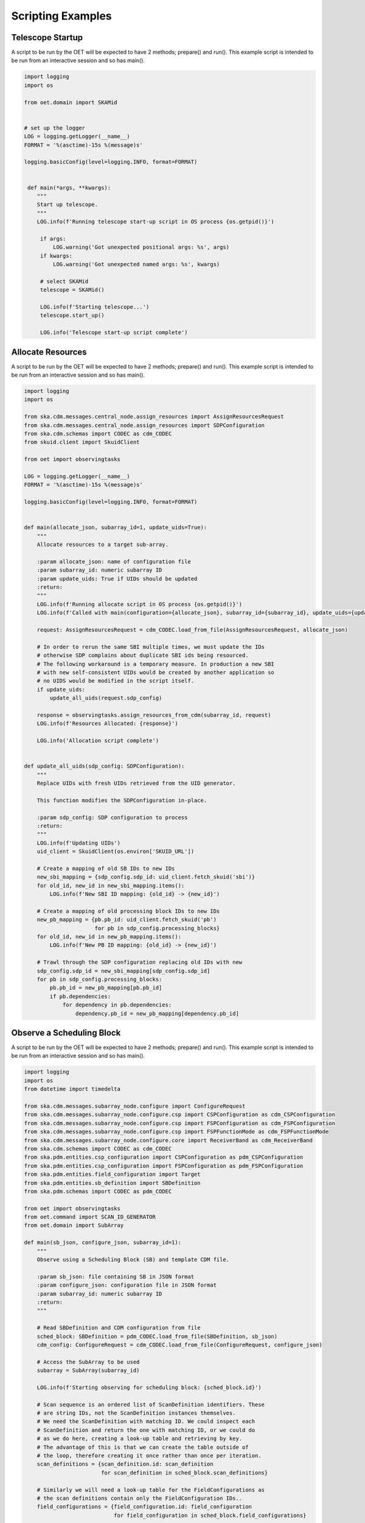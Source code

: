 .. _script-examples:

******************
Scripting Examples
******************

-----------------
Telescope Startup
-----------------

A script to be run by the OET will be expected to have 2 methods; 
prepare() and run(). This example script is intended to be run 
from an interactive session and so has main().

.. code-block:: python

   import logging
   import os

   from oet.domain import SKAMid


   # set up the logger
   LOG = logging.getLogger(__name__)
   FORMAT = '%(asctime)-15s %(message)s'

   logging.basicConfig(level=logging.INFO, format=FORMAT)


    def main(*args, **kwargs):
       """
       Start up telescope.
       """
       LOG.info(f'Running telescope start-up script in OS process {os.getpid()}')
 
        if args:
            LOG.warning('Got unexpected positional args: %s', args)
        if kwargs:
            LOG.warning('Got unexpected named args: %s', kwargs)

        # select SKAMid         
        telescope = SKAMid()

        LOG.info(f'Starting telescope...')
        telescope.start_up()

        LOG.info('Telescope start-up script complete')


------------------
Allocate Resources
------------------

A script to be run by the OET will be expected to have 2 methods; 
prepare() and run(). This example script is intended to be run 
from an interactive session and so has main().

.. code-block:: python

   import logging
   import os

   from ska.cdm.messages.central_node.assign_resources import AssignResourcesRequest
   from ska.cdm.messages.central_node.assign_resources import SDPConfiguration
   from ska.cdm.schemas import CODEC as cdm_CODEC
   from skuid.client import SkuidClient

   from oet import observingtasks

   LOG = logging.getLogger(__name__)
   FORMAT = '%(asctime)-15s %(message)s'

   logging.basicConfig(level=logging.INFO, format=FORMAT)


   def main(allocate_json, subarray_id=1, update_uids=True):
       """
       Allocate resources to a target sub-array.

       :param allocate_json: name of configuration file
       :param subarray_id: numeric subarray ID
       :param update_uids: True if UIDs should be updated
       :return:
       """
       LOG.info(f'Running allocate script in OS process {os.getpid()}')
       LOG.info(f'Called with main(configuration={allocate_json}, subarray_id={subarray_id}, update_uids={update_uids}')

       request: AssignResourcesRequest = cdm_CODEC.load_from_file(AssignResourcesRequest, allocate_json)

       # In order to rerun the same SBI multiple times, we must update the IDs
       # otherwise SDP complains about duplicate SBI ids being resourced.
       # The following workaround is a temporary measure. In production a new SBI
       # with new self-consistent UIDs would be created by another application so
       # no UIDS would be modified in the script itself.
       if update_uids:
           update_all_uids(request.sdp_config)

       response = observingtasks.assign_resources_from_cdm(subarray_id, request)
       LOG.info(f'Resources Allocated: {response}')

       LOG.info('Allocation script complete')


   def update_all_uids(sdp_config: SDPConfiguration):
       """
       Replace UIDs with fresh UIDs retrieved from the UID generator.
   
       This function modifies the SDPConfiguration in-place.

       :param sdp_config: SDP configuration to process
       :return:
       """
       LOG.info(f'Updating UIDs')
       uid_client = SkuidClient(os.environ['SKUID_URL'])

       # Create a mapping of old SB IDs to new IDs
       new_sbi_mapping = {sdp_config.sdp_id: uid_client.fetch_skuid('sbi')}
       for old_id, new_id in new_sbi_mapping.items():
           LOG.info(f'New SBI ID mapping: {old_id} -> {new_id}')

       # Create a mapping of old processing block IDs to new IDs
       new_pb_mapping = {pb.pb_id: uid_client.fetch_skuid('pb')
                         for pb in sdp_config.processing_blocks}
       for old_id, new_id in new_pb_mapping.items():
           LOG.info(f'New PB ID mapping: {old_id} -> {new_id}')

       # Trawl through the SDP configuration replacing old IDs with new
       sdp_config.sdp_id = new_sbi_mapping[sdp_config.sdp_id]
       for pb in sdp_config.processing_blocks:
           pb.pb_id = new_pb_mapping[pb.pb_id]
           if pb.dependencies:
               for dependency in pb.dependencies:
                   dependency.pb_id = new_pb_mapping[dependency.pb_id]


--------------------------
Observe a Scheduling Block
--------------------------

A script to be run by the OET will be expected to have 2 methods; 
prepare() and run(). This example script is intended to be run 
from an interactive session and so has main().

.. code-block:: python
   
   import logging
   import os
   from datetime import timedelta

   from ska.cdm.messages.subarray_node.configure import ConfigureRequest
   from ska.cdm.messages.subarray_node.configure.csp import CSPConfiguration as cdm_CSPConfiguration
   from ska.cdm.messages.subarray_node.configure.csp import FSPConfiguration as cdm_FSPConfiguration
   from ska.cdm.messages.subarray_node.configure.csp import FSPFunctionMode as cdm_FSPFunctionMode
   from ska.cdm.messages.subarray_node.configure.core import ReceiverBand as cdm_ReceiverBand
   from ska.cdm.schemas import CODEC as cdm_CODEC
   from ska.pdm.entities.csp_configuration import CSPConfiguration as pdm_CSPConfiguration
   from ska.pdm.entities.csp_configuration import FSPConfiguration as pdm_FSPConfiguration
   from ska.pdm.entities.field_configuration import Target
   from ska.pdm.entities.sb_definition import SBDefinition
   from ska.pdm.schemas import CODEC as pdm_CODEC

   from oet import observingtasks
   from oet.command import SCAN_ID_GENERATOR
   from oet.domain import SubArray

   def main(sb_json, configure_json, subarray_id=1):
       """
       Observe using a Scheduling Block (SB) and template CDM file.

       :param sb_json: file containing SB in JSON format
       :param configure_json: configuration file in JSON format
       :param subarray_id: numeric subarray ID
       :return:
       """

       # Read SBDefinition and CDM configuration from file 
       sched_block: SBDefinition = pdm_CODEC.load_from_file(SBDefinition, sb_json)
       cdm_config: ConfigureRequest = cdm_CODEC.load_from_file(ConfigureRequest, configure_json)

       # Access the SubArray to be used 
       subarray = SubArray(subarray_id)

       LOG.info(f'Starting observing for scheduling block: {sched_block.id}')

       # Scan sequence is an ordered list of ScanDefinition identifiers. These
       # are string IDs, not the ScanDefinition instances themselves.
       # We need the ScanDefinition with matching ID. We could inspect each
       # ScanDefinition and return the one with matching ID, or we could do
       # as we do here, creating a look-up table and retrieving by key.
       # The advantage of this is that we can create the table outside of
       # the loop, therefore creating it once rather than once per iteration.
       scan_definitions = {scan_definition.id: scan_definition
                           for scan_definition in sched_block.scan_definitions}

       # Similarly we will need a look-up table for the FieldConfigurations as
       # the scan definitions contain only the FieldConfiguration IDs..
       field_configurations = {field_configuration.id: field_configuration
                               for field_configuration in sched_block.field_configurations}

       # ... same for dish configurations..
       dish_configurations = {dish_configuration.id: dish_configuration
                              for dish_configuration in sched_block.dish_configurations}

       # ... and for CSP configurations too.
       csp_configurations = {csp_configuration.csp_id: csp_configuration
                             for csp_configuration in sched_block.csp_configurations}

       for scan_definition_id in sched_block.scan_sequence:
           # Get the scan ID. This is only used for logging, not for any
           # business logic.
           scan_id = SCAN_ID_GENERATOR.value
           scan_definition = scan_definitions[scan_definition_id]
           LOG.info(f'Configuring for scan definition: {scan_definition.id}')

           # The Science Field Configuration is referenced by ID in the
           # scan definition
           field_configuration_id = scan_definition.field_configuration_id
           field_configuration = field_configurations[field_configuration_id]

           # Override the scan duration specified in the CDM with the scan
           # duration extracted from the SB. Note that the CDM library requires
           # scan durations to be timedelta instances, not floats.
           sb_scan_duration = scan_definition.scan_duration
           cdm_config.tmc.scan_duration = timedelta(seconds=sb_scan_duration)
           LOG.info(f'Setting scan duration: {sb_scan_duration} seconds')
        
           # Now override the pointing with that found in the SB target
           targets = field_configuration.targets

           # assume just using the first target for SKA MID. SKA LOW, with its
           # multiple beams, might be different.
           target: Target = targets[0]
           cdm_config.pointing.target.coord = target.coord
 
           # alternatively cdm_config.pointing.target.coord = targets[0].coord
           # Log the change
           LOG.info(f'Setting pointing information for {target.name} '
                    f'({target.coord.to_string(style="hmsdms")})')

           # PDM receiver band value. This should be specified in the dish
           # configuration for each scan.
           pdm_rx = None

           # The dish configuration is referenced by ID in the scan definition.
           # Get the dish configuration ID from the scan definition.
           if scan_definition.dish_configuration_id in dish_configurations:
               LOG.info(f'Setting dish configuration: {scan_definition.dish_configuration_id}')
               dish_configuration = dish_configurations[scan_definition.dish_configuration_id]

               # We must not set CDM values to PDM objects. Convert between the two.
               pdm_rx = dish_configuration.receiver_band
               # The CDM ReceiverBand value can now be set on the dishes
               LOG.info(f'Setting dish receiver band: {dish_configuration.receiver_band} ')
               cdm_config.dish.receiver_band = cdm_ReceiverBand(pdm_rx.value)

           # Override the CSP in the CDM with the one specified in the SB
           # scan definition.

           # This test checks both that the CSP ID is defined for the scan, and
           # that the CSP configuration was defined in the SB
           if scan_definition.csp_configuration_id in csp_configurations:
               LOG.info(f'Setting CSP configuration: {scan_definition.csp_configuration_id}')
               pdm_cspconfiguration = csp_configurations[scan_definition.csp_configuration_id]
               cdm_cspconfiguration = convert_cspconfiguration(pdm_cspconfiguration)
               cdm_config.csp = cdm_cspconfiguration

               # Complete the CSP configuration by setting the frequency band from
               # the dish configuration for this scan.
               cdm_config.csp.frequency_band = cdm_ReceiverBand(pdm_rx.value)

           # With the CDM modified, we can now issue the Configure instruction...
           LOG.info(f'Configuring subarray {subarray_id} for scan {scan_id}')
           observingtasks.configure_from_cdm(subarray_id, cdm_config)

           # .. and with configuration complete, we can begin the scan.
           LOG.info(f'Starting scan {scan_id}')
           subarray.scan()

       # All scans are complete. Observations are concluded with an 'end SB'
       # command.
       LOG.info(f'End scheduling block: {sched_block.id}')
       subarray.end()

       LOG.info('Observation script complete')


   def convert_cspconfiguration(pdm_config: pdm_CSPConfiguration) -> cdm_CSPConfiguration:
       """
       Convert a PDM CSPConfiguration to the equivalent CDM CSPConfiguration.
       """
       fsp_configs = [convert_fspconfiguration(o) for o in pdm_config.fsp_configs]

       return pdm_CSPConfiguration(
           csp_id=pdm_config.csp_id,
           fsp_configs=fsp_configs
       )


   def convert_fspconfiguration(pdm_config: pdm_FSPConfiguration) -> cdm_FSPConfiguration:
       """
       Convert a PDM FSPConfiguration to the equivalent CDM FSPConfiguration.
       """
       return cdm_FSPConfiguration(
           fsp_id=pdm_config.fsp_id,
           function_mode=cdm_FSPFunctionMode(pdm_config.function_mode.value),
           frequency_slice_id=pdm_config.frequency_slice_id,
           integration_time=pdm_config.integration_time,
           corr_bandwidth=pdm_config.corr_bandwidth,
           channel_averaging_map=pdm_config.channel_averaging_map,
           output_link_map=pdm_config.output_link_map,
           fsp_channel_offset=pdm_config.fsp_channel_offset,
           zoom_window_tuning=pdm_config.zoom_window_tuning
       )

--------------------
Deallocate Resources
--------------------

A script to be run by the OET will be expected to have 2 methods; 
prepare() and run(). This example script is intended to be run 
from an interactive session and so has main().

.. code-block:: python

   import logging
   import os

   from oet.domain import SubArray

   # get logger
   LOG = logging.getLogger(__name__)
   FORMAT = '%(asctime)-15s %(message)s'

   logging.basicConfig(level=logging.INFO, format=FORMAT)


   def main(subarray_id=1):
       """
       Deallocate sub-array resources.

       :param subarray_id: numeric subarray ID
       :return:
       """
       LOG.info(f'Running deallocate script in OS process {os.getpid()}')
       LOG.info(f'Called with main(subarray_id={subarray_id}')

       # get the subarray object
       subarray = SubArray(subarray_id)

       # and deallocate its resources
       LOG.info(f'Deallocating resources...')
       subarray.deallocate()

       LOG.info('Deallocation script complete')


------------------
Allocate Resources
------------------

A script to be run by the OET will be expected to have 2 methods; 
prepare() and run(). This example script is intended to be run 
from an interactive session and so has main().

.. code-block:: python

   import logging
   import os

   from oet.domain import SKAMid

   # get a logger
   LOG = logging.getLogger(__name__)
   FORMAT = '%(asctime)-15s %(message)s'

   logging.basicConfig(level=logging.INFO, format=FORMAT)


   def main(*args, **kwargs):
       """
       Telescope standby.
       """
       LOG.info(f'Running telescope standby script in OS process {os.getpid()}')

       if args:
           LOG.warning('Got unexpected positional args: %s', args)
       if kwargs:
           LOG.warning('Got unexpected named args: %s', kwargs)

       # get SKAMid and command it to standby
       LOG.info(f'Executing telescope standby...')
       telescope = SKAMid()
       telescope.standby()

       LOG.info('Telescope standby script complete')

